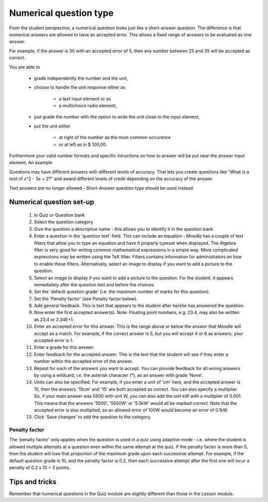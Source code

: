 .. _numerical_question_type:

Numerical question type
========================
From the student perspective, a numerical question looks just like a short-answer question. The difference is that numerical answers are allowed to have an accepted error. This allows a fixed range of answers to be evaluated as one answer.

For example, if the answer is 30 with an accepted error of 5, then any number between 25 and 35 will be accepted as correct.

You are able to

  * grade independently the number and the unit,
  * choose to handle the unit response either as
  
      * a text input element or as
      * a multichoice radio element, 
  * just grade the number with the option to write the unit close to the input element,
  * put the unit either
  
      * at right of the number as the most common occurence
      * or at left as in $ 100,00. 

Furthermore your valid number formats and specific intructions on how to answer will be put near the answer input element. An example 

Questions may have different answers with different levels of accuracy. That lets you create questions like "What is a root of x^2 - 3x + 2?" and award different levels of credit depending on the accuracy of the answer.

Text answers are no longer allowed - Short-Answer question type should be used instead.

.. image:: _images/numerical_question.png


Numerical question set-up
---------------------------
  1. In Quiz or Question bank
  2. Select the question category
  3. Give the question a descriptive name - this allows you to identify it in the question bank.
  4. Enter a question in the 'question text' field. This can include an equation - Moodle has a couple of text filters that allow you to type an equation and have it properly typeset when displayed. The Algebra filter is very good for writing common mathematical expressions in a simple way. More complicated expressions may be written using the TeX filter. Filters contains information for administrators on how to enable these filters. Alternatively, select an image to display if you want to add a picture to the question.
  5. Select an image to display if you want to add a picture to the question. For the student, it appears immediately after the question text and before the choices.
  6. Set the 'default question grade' (i.e. the maximum number of marks for this question).
  7. Set the 'Penalty factor' (see Penalty factor below).
  8. Add general feedback. This is text that appears to the student after he/she has answered the question.
  9. Now enter the first accepted answer(s). Note: Floating point numbers, e.g. 23.4, may also be written as 23,4 or 2.34E+1.
  10. Enter an accepted error for this answer. This is the range above or below the answer that Moodle will accept as a match. For example, if the correct answer is 5, but you will accept 4 or 6 as answers, your accepted error is 1.
  11. Enter a grade for this answer.
  12. Enter feedback for the accepted answer. This is the text that the student will see if they enter a number within the accepted error of the answer.
  13. Repeat for each of the answers you want to accept. You can provide feedback for all wrong answers by using a wildcard, i.e. the asterisk character (*), as an answer with grade 'None'.
  14. Units can also be specified. For example, if you enter a unit of 'cm' here, and the accepted answer is 15, then the answers '15cm' and '15' are both accepted as correct. You can also specify a multiplier. So, if your main answer was 5500 with unit W, you can also add the unit kW with a multiplier of 0.001. This means that the answers '5500', '5500W' or '5.5kW' would all be marked correct. Note that the accepted error is also multiplied, so an allowed error of 100W would become an error of 0.1kW.
  15. Click 'Save changes' to add the question to the category. 

Penalty factor
^^^^^^^^^^^^^^^
The 'penalty factor' only applies when the question is used in a quiz using adaptive mode - i.e. where the student is allowed multiple attempts at a question even within the same attempt at the quiz. If the penalty factor is more than 0, then the student will lose that proportion of the maximum grade upon each successive attempt. For example, if the default question grade is 10, and the penalty factor is 0.2, then each successive attempt after the first one will incur a penalty of 0.2 x 10 = 2 points. 

Tips and tricks
-----------------
Remember that numerical questions in the Quiz module are slightly different than those in the Lesson module. 








